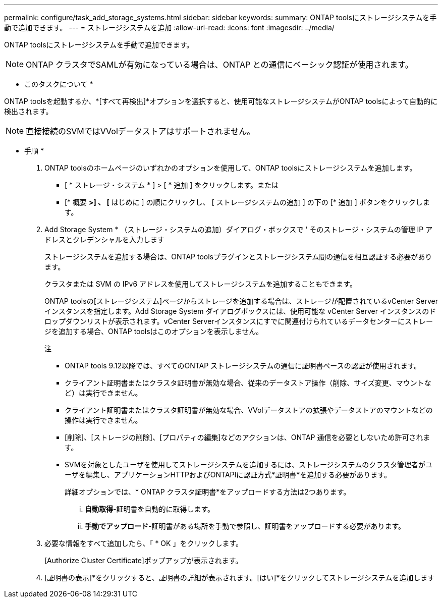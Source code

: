 ---
permalink: configure/task_add_storage_systems.html 
sidebar: sidebar 
keywords:  
summary: ONTAP toolsにストレージシステムを手動で追加できます。 
---
= ストレージシステムを追加
:allow-uri-read: 
:icons: font
:imagesdir: ../media/


[role="lead"]
ONTAP toolsにストレージシステムを手動で追加できます。


NOTE: ONTAP クラスタでSAMLが有効になっている場合は、ONTAP との通信にベーシック認証が使用されます。

* このタスクについて *

ONTAP toolsを起動するか、*[すべて再検出]*オプションを選択すると、使用可能なストレージシステムがONTAP toolsによって自動的に検出されます。


NOTE: 直接接続のSVMではVVolデータストアはサポートされません。

* 手順 *

. ONTAP toolsのホームページのいずれかのオプションを使用して、ONTAP toolsにストレージシステムを追加します。
+
** [ * ストレージ・システム * ] > [ * 追加 ] をクリックします。または
** [* 概要 *>] 、 [* はじめに ] の順にクリックし、 [ ストレージシステムの追加 ] の下の [* 追加 ] ボタンをクリックします。


. Add Storage System * （ストレージ・システムの追加）ダイアログ・ボックスで ' そのストレージ・システムの管理 IP アドレスとクレデンシャルを入力します
+
ストレージシステムを追加する場合は、ONTAP toolsプラグインとストレージシステム間の通信を相互認証する必要があります。

+
クラスタまたは SVM の IPv6 アドレスを使用してストレージシステムを追加することもできます。

+
ONTAP toolsの[ストレージシステム]ページからストレージを追加する場合は、ストレージが配置されているvCenter Serverインスタンスを指定します。Add Storage System ダイアログボックスには、使用可能な vCenter Server インスタンスのドロップダウンリストが表示されます。vCenter Serverインスタンスにすでに関連付けられているデータセンターにストレージを追加する場合、ONTAP toolsはこのオプションを表示しません。

+
注

+
** ONTAP tools 9.12以降では、すべてのONTAP ストレージシステムの通信に証明書ベースの認証が使用されます。
** クライアント証明書またはクラスタ証明書が無効な場合、従来のデータストア操作（削除、サイズ変更、マウントなど）は実行できません。
** クライアント証明書またはクラスタ証明書が無効な場合、VVolデータストアの拡張やデータストアのマウントなどの操作は実行できません。
** [削除]、[ストレージの削除]、[プロパティの編集]などのアクションは、ONTAP 通信を必要としないため許可されます。
** SVMを対象としたユーザを使用してストレージシステムを追加するには、ストレージシステムのクラスタ管理者がユーザを編集し、アプリケーションHTTPおよびONTAPIに認証方式*証明書*を追加する必要があります。
+
詳細オプションでは、* ONTAP クラスタ証明書*をアップロードする方法は2つあります。

+
... *自動取得*-証明書を自動的に取得します。
... *手動でアップロード*-証明書がある場所を手動で参照し、証明書をアップロードする必要があります。




. 必要な情報をすべて追加したら、「 * OK 」をクリックします。
+
[Authorize Cluster Certificate]ポップアップが表示されます。

. [証明書の表示]*をクリックすると、証明書の詳細が表示されます。[はい]*をクリックしてストレージシステムを追加します


